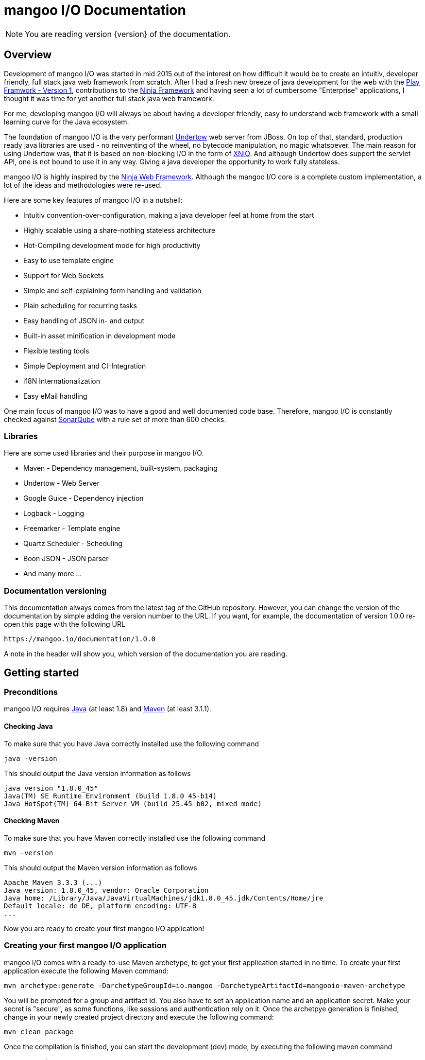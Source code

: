 mangoo I/O Documentation
========================

[NOTE]
You are reading version {version} of the documentation.

== Overview

Development of mangoo I/O was started in mid 2015 out of the interest on
how difficult it would be to create an intuitiv, developer friendly,
full stack java web framework from scratch. After I had a fresh new breeze of
java development for the web with the https://www.playframework.com[Play
Framwork - Version 1], contributions to the
http://www.ninjaframework.org[Ninja Framework] and having seen a lot of
cumbersome "Enterprise" applications, I thought it was time for yet
another full stack java web framework.

For me, developing mangoo I/O will always be about having a developer friendly,
easy to understand web framework with a small learning curve for the Java ecosystem.

The foundation of mangoo I/O is the very performant
http://undertow.io[Undertow] web server from JBoss. On top of that,
standard, production ready java libraries are used - no reinventing of the
wheel, no bytecode manipulation, no magic whatsoever. The main reason for using Undertow was, that
it is based on non-blocking I/O in the form of
http://xnio.jboss.org[XNIO]. And although Undertow does support the
servlet API, one is not bound to use it in any way. Giving a java developer
the opportunity to work fully stateless.

mangoo I/O is highly inspired by the http://www.ninjaframework.org[Ninja
Web Framework]. Although the mangoo I/O core is a complete custom
implementation, a lot of the ideas and methodologies were re-used.

Here are some key features of mangoo I/O in a nutshell:

* Intuitiv convention-over-configuration, making a java developer feel
at home from the start
* Highly scalable using a share-nothing stateless architecture
* Hot-Compiling development mode for high productivity
* Easy to use template engine
* Support for Web Sockets
* Simple and self-explaining form handling and validation
* Plain scheduling for recurring tasks
* Easy handling of JSON in- and output
* Built-in asset minification in development mode
* Flexible testing tools
* Simple Deployment and CI-Integration
* i18N Internationalization
* Easy eMail handling

One main focus of mangoo I/O was to have a good and well documented code
base. Therefore, mangoo I/O is constantly checked against
http://www.sonarqube.org[SonarQube] with a rule set of more than 600
checks.

=== Libraries

Here are some used libraries and their purpose in mangoo I/O.

* Maven - Dependency management, built-system, packaging
* Undertow - Web Server
* Google Guice - Dependency injection
* Logback - Logging
* Freemarker - Template engine
* Quartz Scheduler - Scheduling
* Boon JSON - JSON parser
* And many more ...

=== Documentation versioning

This documentation always comes from the latest tag of the GitHub
repository. However, you can change the version of the documentation by
simple adding the version number to the URL. If you want, for example, the documentation of version
1.0.0 re-open this page with the following URL

-------------------------------------
https://mangoo.io/documentation/1.0.0
-------------------------------------

A note in the header will show you, which version of the
documentation you are reading.

== Getting started

=== Preconditions

mangoo I/O requires
http://www.oracle.com/technetwork/java/javase/downloads/index.html[Java]
(at least 1.8) and https://maven.apache.org[Maven] (at least 3.1.1).

==== Checking Java

To make sure that you have Java correctly installed use the following
command

[source,bash]
---------------------------------------------------------------
java -version
---------------------------------------------------------------

This should output the Java version information as follows

[source,bash]
---------------------------------------------------------------
java version "1.8.0_45"
Java(TM) SE Runtime Environment (build 1.8.0_45-b14)
Java HotSpot(TM) 64-Bit Server VM (build 25.45-b02, mixed mode)
---------------------------------------------------------------

==== Checking Maven

To make sure that you have Maven correctly installed use the following
command

[source,bash]
------------
mvn -version
------------

This should output the Maven version information as follows

[source,bash]
------------------------------------------------------------------------------
Apache Maven 3.3.3 (...)
Java version: 1.8.0_45, vendor: Oracle Corporation
Java home: /Library/Java/JavaVirtualMachines/jdk1.8.0_45.jdk/Contents/Home/jre
Default locale: de_DE, platform encoding: UTF-8
...
------------------------------------------------------------------------------

Now you are ready to create your first mangoo I/O application!

=== Creating your first mangoo I/O application

mangoo I/O comes with a ready-to-use Maven archetype, to get your first
application started in no time. To create your first application execute
the following Maven command:

------------------------------------------------------------------------------------------------------
mvn archetype:generate -DarchetypeGroupId=io.mangoo -DarchetypeArtifactId=mangooio-maven-archetype
------------------------------------------------------------------------------------------------------

You will be prompted for a group and artifact id. You also have to set an application name and an application secret.
Make your secret is "secure", as some functions, like sessions and authentication rely on it.
Once the archetpye generation is finished, change in your newly
created project directory and execute the following command:

[source,bash]
-----------------
mvn clean package
-----------------

Once the compilation is finished, you can start the development (dev) mode, by executing the following maven
command

[source,bash]
----------------
mvn mangooio:run
----------------

Once Maven has downloaded all required dependencies you should see the
mangoo I/O logo showing you that your new application has started
successfully in dev mode.

[source,bash]
---------------------------------------------------------------------------------------------------------
                                                ___     __  ___
 _ __ ___    __ _  _ __    __ _   ___    ___   |_ _|   / / / _ \
| '_ ` _ \  / _` || '_ \  / _` | / _ \  / _ \   | |   / / | | | |
| | | | | || (_| || | | || (_| || (_) || (_) |  | |  / /  | |_| |
|_| |_| |_| \__,_||_| |_| \__, | \___/  \___/  |___|/_/    \___/
                          |___/
https://mangoo.io | @mangoo_io | 1.0.0

mangoo I/O application started @127.0.0.1:8080 in 442 ms in dev mode. Enjoy.
---------------------------------------------------------------------------------------------------------

[NOTE]
Whenever you see the mangoo I/O logo your application has started successfully.

Now open your default web browser an say hello to your first mangoo I/O
application by opening the following URL

---------------------
http://localhost:8080
---------------------

[IMPORTANT]
.Using hot-compiling in dev mode
====
When in dev mode mangoo I/O supports hot-compiling. This means, that when you change a source file in your IDE
of choice the changes are available more or less instantly (in most cases in less than a second).
As mangoo I/O relies on Java 8, it is important that the files are compiled with the correct flags specific to Java 8.
To be more precise, mangoo I/O relies on the parameter flag that enables easy lookup of method parameters.

If you are using *Eclipse*, please make sure that you have checked the following option: +
Settings -> Compiler -> Check "Store information about method parameter (usable via reflection)"

If you are using *IntelliJ*, please make sure that you have checked the following option: +
Settings -> Java Compiler -> Add additional line parameters: -> "-parameters" (without the qoutes)

If you don't do this, mangoo I/O will pass request parameters at all when in dev mode.

This is only required in dev mode, as compilation in all other modes is done via Maven
and the correct flags are set via the compiler plugin.
====

=== Basic structure of a mangoo I/O application

If you have created a new mangoo I/O application via the maven archetype,
this is the basic structure of a the application

------------------------------------------------------------------------------------------------------
.
├── pom.xml
└── src
    └── main
        ├── java
        │   ├── conf
        │   │   ├── Lifecycle.java
        │   │   ├── Module.java
        │   │   └── Routes.java
        │   └── controllers
        │       └── ApplicationController.java
        └── resources
            ├── application.yaml
            ├── files
            ├── logback.prod.xml
            ├── logback.xml
            ├── templates
            │   ├── ApplicationController
            │   │   └── index.ftl
            │   └── layout.ftl
            └── translations
                ├── messages.properties
                ├── messages_de.properties
                └── messages_en.properties

------------------------------------------------------------------------------------------------------

mangoo I/O comes with the following convetion-over-configuration:

By convention the application must have a package src/main/java/conf with the
following classes

--------------
Lifecycle.java
Module.java
Routes.java
--------------

The Lifecycle class is used for hooking into the application startup process.
The Module class is used for your custom Google Guice bindings and the Routes
class contains you mapped request to controllers and methods, assets, etc.

The application must have a package src/main/resources with the
following files and folders

----------------
/files
/templates
/translations
application.yaml
logback.xml
----------------

The /files folder contains all static files (e.g. robots.txt or JS/CSS
assets) - see link:#16-serving-assets[16. Serving assets] for more
information on serving static files and assets. The /templates folder contains all templates
of your application. By convention the /templates folder has a
layout.ftl file which contains the basic layout of your application.
Each controller class must have a (case-sensitive) corresponding
sub-folder inside the /templates folder, where the method name of each
controller must equal the template name, ending with a .ftl suffix. If you
are not rendering any template from your controller (if you are e.g. just sending JSON),
than this is of course optional.

The /translations folder contains all translation files of your
application. Each file starts with "messages", followed by a "_"  and the language
and a .properties suffix. Even if you have no translations on your
application, by convention there has to be at least a
messages.properties file in your /translations folder.

It is recommended to have the controllers in a controller package, but not required
as the mapping is done in the Routes class and mangoo I/O doesn't require this.

If you don't not provide a logback.xml file, the logback
will fallback to a default configuration provided with the logback package.

== Configuration

mangoo I/O relies on one configuration file for your hole application.
The application.yaml file is located in the src/main/resources folder,
along with all other files, that are not java classes. You can add and
customize settings, simply by adding an appropriate value in the
application.yaml, for example

[source,yaml]
------------------------
application:
      name   : myValue
------------------------

The application.yaml uses https://de.wikipedia.org/wiki/YAML[YAML] for setting
the configuration values.

There is a number of default properties which configure a mangoo I/O
application. See link:#c-configuration-options[C. Configuration options]
for all configuration options and there default values.

Config values are accessed with a dot-notation in mangoo I/O. If you have
a config value like

[source,yaml]
------------------------
application:
      minify:
           js    : true
           css   : true
------------------------

this would be accessible by the following keys

------------------------
application.minify.js
application.minify.css
------------------------

=== Modes

By convention, mangoo I/O offers three configuration modes: **dev**,
*test* and **prod**. The dev mode is automatically activated, when you
start your mangoo application for development with Maven for local development

[source,bash]
----------------
mvn mangooio:run
----------------

The test mode is automatically activated when executing unit test and using the
mangoo I/O test utilities. The prod mode is activated by default when no
other mode is given. You can overwrite this programatically, by setting a system property

[source,java]
----------------------------------------------
System.setProperty("application.mode", "dev");
----------------------------------------------

or by passing a system property to the executable JAR

[source,bash]
--------------------------
... -Dapplication.mode=dev
--------------------------

=== Mode configuration

You can create mode specific configuration by prefxing a configuration
value.

[source,yaml]
---------------------------------
default:
    application:
        host       : localhost
        port       : 8080

test:
    application:
        port       : 10808

dev:
    application:
        port       : 2342

---------------------------------

If no mode specific configuration is available, mangoo I/O will look up
the ndefault value. If mangoo I/O can find a non-prefixed value it
will set the default value.

By convention all default values are for the prod mode and will be overwritten, whe
a mode specific value is found. This keeps the configuration values to a minimum.

== Logging

mangoo I/O uses http://logback.qos.ch[Logback] for logging, enabling you
a variate of loggers to append to. If you are familiar with Log4j,
creating a new logger instance is trivial.

[source,java]
-------------------------------------------------------------------------
private static final Logger LOG = LoggerFactory.getLogger(MyClass.class);
-------------------------------------------------------------------------

You can configure your appenders in the logback.xml file located in
src/main/resources. By convention, there is also a special logback
configuration file for the prod mode. This file is called
logback.prod.xml and automatically used, when you are in prod mode. This file is
optional and if this file is not present, mangoo I/O will fallback to logback.xml.

== Routing

One of the main pieces of a mangoo I/O application is the mapping of
requests to controllers classes and their methods. Whether if you are rendering a
template, sending JSON or just sending a HTTP OK, every request has to
be mapped. This mapping is done in the Routes.java class, which you'll
find in the /conf package of your application. Request mappings can be done
in a fluent way by using the static Router class.

[source,java]
-------------------------------------------------------------------------------------------------
Router.mapRequest(Methods.GET).toUrl("/").onClassAndMethod(ApplicationController.class, "index");
-------------------------------------------------------------------------------------------------

This example maps a GET request to "/" to the index
method in the ApplicationController class. Thus, when you open your
browser and open the "/" URL the index method in the
ApplicationController class will be called.

[NOTE]
The Routes class has to implement the MangooRoutes interface to work properly.

=== Controller methods

Every controller method, whether it renders a template, sends JSON or
just returns a HTTP Status, must return a Response object. This is handled by
using the Response class of mangoo I/O. Here is an example of how a
controller method may look like.

[source,java]
-----------------------------
public Response index() {
    return Response.withOk();
}
-----------------------------

By convention mangoo I/O will lookup a template name index.ftl in the folder

-------------------------------------------------------
/src/main/resources/templates/CONTROLLER_NAME/index.ftl
-------------------------------------------------------

With the previously mapped request, a request to "/" will render the
index.ftl template and send the template along with a HTTP Status OK to
the client.

=== Request and query parameter

mangoo I/O makes it very easy to handle request or query parameter. Lets
imagine you have the following mapping in your Routes class.

[source,java]
----------------------------------------------------------------------------------------------------------
Router.mapRequest(Methods.GET).toUrl("/user/{id}").onClassAndMethod(ApplicationController.class, "index");
----------------------------------------------------------------------------------------------------------

Note the {id} in the URL, that defines that this part of the URL is a
request parameter.

Now lets imagine you execute the following request

---------------
/user/1?foo=bar
---------------

For this example we are also adding a query parameter.

To access both the request parameter and the query parameter, you can
simply add the names of the parameters along with the data type to your
controller method

[source,java]
-------------------------------------------
public Response index(int id, String foo) {
    //Do somethin useful with id and foo
    return Response.withOk();
}
-------------------------------------------

The following method parameters are available in mangoo I/O controller methods by default and can
be used as a request-parameter.

-------------------------------------------
String
Integer/int
Float/float
Double/double
Long/long
LocalDate
LocalDateTime
-------------------------------------------

[NOTE]
Double and Float values are always passed with "." separation, either if you pass the query or request parameter with "," separation.

All parameters are parsed case-sensitive, which means, that if you have a method parameter "localDateTime" you have to map the
request-parameter accordingly, e.g. /foo/{localDateTime}.

[NOTE]
LocalDate is parsed as ISO_LOCAL_DATE "yyyy-MM-dd", and LocalDateTime is parsed as ISO_LOCAL_DATE_TIME "yyyy-MM-ddThh:mm:ss".

The following classes can also be used directly in controller methods, but can not be used as a request parameter

-------------------------------------------
Form
Authentication
Session
Flash
Body
-------------------------------------------

=== Administrative URLs

mangoo I/O offers administrative URLs, which enables you to check certain application information via a web interface. The
following administrative URLs are available

-------------------------------------------
/@routes
/@config
/@cache
/@health
-------------------------------------------

==== /@routes

Displays a list of all configured routes and their corresponding controllers and methods.

==== /@config

Displays a list of all configured properties and their corresponding values.

[WARNING]
For security reasons the properties "application.secret", "smtp.username" and "smtp.password" is not available via the @config route.

==== /@cache

Displays a list of cache statistics inclue cache hits, cache misses, etc.

==== /@health

Displays a simple health check by returning "alive".

[NOTE]
By default, the administrative URLs are enabled in dev mode and disabled in test and prod mode.


== Lifecycle

In some cases it is useful to hook into the startup process of a mangoo
I/O application (e.g. for starting a database connector). For this cases
mangoo I/O offers the Lifecycle class, which can be found in the /conf
package of your application. Here is an example of how the Lifecycle
class may look like.

[source,java]
---------------------------------------------------
package conf;

import com.google.inject.Singleton;

import io.mangoo.interfaces.MangooLifecycle;

@Singleton
public class Lifecycle implements MangooLifecycle {

    @Override
    public void applicationInitialized() {
        // Do nothing for now
    }

    @Override
    public void applicationStarted() {
        // Do nothing for now
    }
}
---------------------------------------------------

[NOTE]
The Lifecycle class doesn't have to be named
"Lifecycle", but the class must implement the MangooLifecycle interface and that
you have to bind the implementation using Google Guice in your Module
class. The module class is also located in the /conf package in your
application. This class can also hold other custom Google Guice bindings.

[source,java]
--------------------------------------------------------
package conf;

import io.mangoo.interfaces.MangooAuthenticator;
import io.mangoo.interfaces.MangooRequestFilter;
import io.mangoo.interfaces.MangooLifecycle;

import com.google.inject.AbstractModule;
import com.google.inject.Singleton;

import filters.MyGlobalFilter;

@Singleton
public class Module extends AbstractModule {
    @Override
    protected void configure() {
        bind(MangooLifecycle.class).to(Lifecycle.class);
    }
}
--------------------------------------------------------

== Form handling

To access a form submitted to a controller class, you can simply pass
the mangoo I/O Form class. Here is an example of how this might look
like

[source,java]
----------------------------------
public Response index(Form form) {
    ...
}

----------------------------------

The Form class offers you convenient methods for accessing form values from you template.

[source,java]
----------------------------------
public Response index(Form form) {
    File file = form.getFile();
    List<File> = form.getFiles();
    String firstname = form.get("firstname");
    ...
}

----------------------------------

[NOTE]
The Form class is only available if the request is mapped as a POST or PUT method.

The Form class is automatically available in the template so you don't
have to pass the class to the template.

=== Form validation

Lets image you have the following form in a template

[source,html]
------------------------------------------
<form method="/save" method="post">
    <input type="text" name="firstname" />
    <input type="text" name="lastname" />
    <input type="text" name="email" />
</form>
------------------------------------------

No lets imagine that you want to validate, that the firstname and
lastname from the request is not empty. mangoo I/O offers some convenient
functions to validate the submitted form values.

[source,java]
---------------------------------
public Response form(Form form) {
    form.validation().email("email");
    form.validation().required("firstname");
    form.validation().required("lastname");

    if (!form.validation().hasErrors()) {
        //Handle form
    } else {
        //Do nothing
    }

    ...
}
---------------------------------

With the form class you can check if a field exists, check an email
address, etc. The hasErrors() method shows you if the form is valid and
can be handled or not.

mangoo I/O supports the following validations out of the box

* Required
* Minimum
* Maximum
* Match (case-insensitive)
* Exact match (case-sensitive)
* E-Mail
* IPv4
* IPv6
* Range
* Regular expression

=== Showing error messages in a template

To show an error in a template, simply check for an error on a spcific field

[source,html]
-----------------------------------------
<#if form.hasError("myField")> ... </#if>
-----------------------------------------

This is useful if you want to change the CSS style or display an error
message when the submitted form is invalid.

To display a form specific message you can use the error method on a form field

[source,html]
-----------------------
${form.error("myField)}
-----------------------

This will display e.g.

--------------------------
Firstname can not be blank
--------------------------

The error messages are defined in your messages.properties file (or for
each language). There are some default error messages, but they can be
overwritten with custom error messages. If you overwrite a form
validation message you have to use the form prefix

--------------------------------------------------------
validation.required={0} is required
validation.min={0} must be at least {1} characters
validation.max={0} can be max {1} characters
validation.exactMatch={0} must exactly match {1}
validation.match={0} must match {1}
validation.email={0} must be a valid eMail address
validation.ipv4={0} must be a valid IPv4 address
validation.ipv6={0} must be a valid IPv6 address
validation.range={0} must be between {1} and {2} characters
validation.url={0} must be a valid URL
validation.regex={0} is invalid
--------------------------------------------------------

The prefix follows the field type (email, required, match, etc.) for the
message.

=== CSRF Protection

mangoo I/O allows you to retrieve an authenticity token for protection
against https://de.wikipedia.org/wiki/Cross-Site-Request-Forgery[CSRF].
You can either obtain a prefilled hidden input field or the token itself.

To get the prefilled hidden input field, use the following tag in your
template

[source,html]
--------------------
<@authenticityForm/>
--------------------

To get the token, use the following tag in your template

[source,html]
---------------------
<@authenticityToken/>
---------------------

If you use either the form or the token you might want to check the
token in your controller. mangoo I/O offers a filter for checking the
correctness of the token. Just add the following filter to your
controller class or method.

[source,java]
------------------------------------
FilterWith(AuthenticityFilter.class)
------------------------------------

If the token is invalid the request will be redirected to the default
403 Forbidden page.

== Caching

mangoo I/O uses https://github.com/google/guava/wiki/CachesExplained[Guava Cache] for storing and accessing values
in-memory. To use the cache in your application, simply inject the cache class.

[source,java]
--------------------
@Inject
private Cache cache;
--------------------

The cache offers some convenient functions for adding and removing values
from the cache.

You can configure your cache settings, by editing the ehcache.xml file
located in src/main/resources in your mangoo I/O application. Check out
the https://github.com/google/guava/wiki[Guava
documentation] on how to customize your cache.

== Scheduling

mangoo I/O uses the http://quartz-scheduler.org[Quartz Scheduler
Framework] for creating and executing periodic tasks. To create a new
task, create a simple Pojo that implements the Job interface from
Quartz.

[source,java]
-----------------------------------------------------------------------------------------------------
package jobs;

import org.quartz.Job;
import org.quartz.JobExecutionContext;
import org.quartz.JobExecutionException;

import com.google.inject.Singleton;

@Singleton
public class MyJob implements Job {

    @Override
    public void execute(final JobExecutionContext jobExecutionContext) throws JobExecutionException {
        //Do nothing for now
    }
}
-----------------------------------------------------------------------------------------------------

As this job is not scheduled or executed at all right now, you have to
tell the scheduler when to execute the task and to start the scheduler
itself. It is recommended to use the Lifecycle for scheduling tasks and
starting the scheduler.

[source,java]
----------------------------------------------------------------------------------------------------------------------------------
package conf;

import org.quartz.JobDetail;
import org.quartz.Trigger;

import jobs.InfoJob;
import io.mangoo.interfaces.MangooLifecycle;
import io.mangoo.scheduler.MangooScheduler;

import com.google.inject.Inject;
import com.google.inject.Singleton;

@Singleton
public class Lifecycle implements MangooLifecycle {

    @Inject
    private MangooScheduler mangooScheduler;

    @Override
    public void applicationStarted() {
        JobDetail jobDetail = mangooScheduler.getJobDetail(MyJob.class, "MyJobDetail", "MyJobGroup");
        Trigger trigger = mangooScheduler.getTrigger("MyJobTrigger", "15 15 15 15 * ?", "MyTriggerGroup", "MyTriggerDescription");

        mangooScheduler.schedule(jobDetail, trigger);
        mangooScheduler.start();
    }
}
----------------------------------------------------------------------------------------------------------------------------------

To schedule the previously defined class, you have to create a JobDetail
and a Trigger which you pass to the scheduler. Once that is done, you
can start the scheduler by simply calling the start method.

=== Custom Quartz Scheduler configuration

If you require a custom configuration for quartz inside mangoo I/O you
can use the application.yaml to pass any option to quartz. Simply add the configuration option with the appropriate
prefix org.quartz.

[source,yaml]
-------------------------------------
org:
  quartz:
    scheduler.instanceName=Foo
    scheduler.instanceId=Bar
-------------------------------------

Check out the
http://quartz-scheduler.org/generated/2.2.1/html/qs-all/#page/Quartz_Scheduler_Documentation_Set%2F_qs_all.1.041.html%23[Quartz
Scheudler configuration documentation] for more information.

== Working with JSON

mangoo I/O uses https://github.com/boonproject/boon[boon] for rendering
and parsing JSON. boon is a
http://rick-hightower.blogspot.de/2014/01/boon-json-in-five-minutes-faster-json.htm[very
fast] JSON handler with its main focus on serializing and deserializing of objects.

=== JSON output

Consider for example the following pojo.

[source,java]
---------------------------------------------------------------
package models;

public class Person {
    private String firstname;
    private String lastname;
    private int age;

    public Person(String firstname, String lastname, int age) {
        this.firstname = firstname;
        this.lastname = lastname;
        this.age = age;
    }

    public String getFirstname() {
        return firstname;
    }

   public String getLastname() {
       return lastname;
    }

    public int getAge() {
        return age;
    }
}
---------------------------------------------------------------

To create a new person object and send it as a response you can simply can do this in
a controller

[source,java]
----------------------------------------------------------
package controllers;

import io.mangoo.routing.Response;
import models.Person;

public class JsonController {
    public Response render() {
        Person person = new Person("Peter", "Parker", 24);
        return Response.withOk().andJsonBody(person);
    }
}
----------------------------------------------------------

The output of the response will look as follows

[source,json]
--------------------------
{
    "firstname" : "Peter",
    "lastname" : "Parker",
    "age" : 24
}
--------------------------

=== JSON input

To retrieve JSON which is send to your mangoo I/O you have three options:
automatic object serialization, generic object convert or working with the raw JSON
string.

==== Automatic object convertion

Consider the person class from 10.1. and the following JSON send to
mangoo I/O

[source,json]
---------------------------
{
    "firstname" : "Petyr",
    "lastname" : "Baelish",
    "age" : 42
}
---------------------------

To handle this JSON with automatic object convertion you can simply do this
in a controller.

[source,java]
-----------------------------------------------
package controllers;

import io.mangoo.routing.Response;
import models.Person;

public class JsonController {
    public Response parse(Person person) {
        // TODO Do something with person object
        ...
    }
}
-----------------------------------------------

You just pass the object you want to convert from the JSON request and
mangoo I/O automatically makes the serialization to your pojo.

==== Generic object convertion

If you don't have a pojo you want to map the request JSON content,
mangoo I/O offers you a generic way of retrieving the content through
the object body of a request to a Map<String, Object>.

[source,java]
--------------------------------------------
package controllers;

import io.mangoo.routing.Response;

public class MyController {
    public Response parse(Body body) {
        Map<String, Object> = body.asJSON();
        ...
    }
}
--------------------------------------------

==== Handle raw JSON string

If you don't want mangoo I/O to automatically convert a JSON input you
can also work with the raw JSON string. The body object contains the raw
values of a request. Here is an example

[source,java]
-----------------------------------------
package controllers;

import io.mangoo.routing.Response;

public class MyController {
    public Response parse(Body body) {
        String content = body.asString();
        ...
    }
}
-----------------------------------------

== Sending eMails

mangoo I/O uses the mature and well documentated
https://commons.apache.org/proper/commons-email/[Apache Commons Email].
to make sending eMails as easy as possible. If you want to send an eMail via mangoo I/O you need
the Mailer object. This can be easily injected in your controller.

[source,java]
----------------------
@Inject
private Mailer mailer;
----------------------

The Mailer object offers three functions for sending emails: sending a
plain text eMail, sending a html eMail and sending a multipart eMail.
Just create an eMail object you want to send and pass it to the appropiate mailer
function. You can check the
https://commons.apache.org/proper/commons-email/userguide.html[Apache
Commons Email documentation] on how to create the eMail objects you require.

[NOTE]
You don't have to create any SMTP configuration programmatically as shown in the
Commons Email documentation. This is all done via the application.yaml and passed to the Mailer class of your mangoo
I/O application. So you can set your host, port, username, password and ssl usage only once.

Here is an example of how to send a plain text message.

[source,java]
----------------------------------------------------
package mangoo.controllers;

import io.mangoo.mail.Mailer;
import org.apache.commons.mail.Email;
import org.apache.commons.mail.SimpleEmail;
import com.google.inject.Inject;

public class MailController {

    @Inject
    private Mailer mailer;

    public void mail() {
        Email email = new SimpleEmail();
        email.setFrom("user@gmail.com");
        email.setSubject("TestMail");
        email.setMsg("This is a test mail ... :-)");
        email.addTo("foo@bar.com");

        mailer.send(email);
    }
}
----------------------------------------------------

If you want to an eMail with a message body that is rendered from a
template you can use the mangoo I/O TemplateEngine.

[source,java]
------------------------------------------------------------------------------------------------------------------
package mangoo.controllers;

import java.util.HashMap;
import java.util.Map;

import io.mangoo.i18n.Messages;
import io.mangoo.mail.Mailer;
import io.mangoo.routing.bindings.Flash;
import io.mangoo.routing.bindings.Session;
import io.mangoo.templating.TemplateEngine;

import org.apache.commons.mail.Email;
import org.apache.commons.mail.SimpleEmail;

import com.google.inject.Inject;

public class MailController {

    @Inject
    private Mailer mailer;

    @Inject
    private TemplateEngine templateEngine;

    @Inject
    private Messages messages;

    public void mail(Flash flash, Session session) {
        Map<String, Object> content = new HashMap<String, Object>();
        content.put("foo", "bar");

        String message = templateEngine.render(flash, session, messages, "/myPackage", "myMailTemplate", content);

        Email email = new SimpleEmail();
        email.setFrom("user@gmail.com");
        email.setSubject("TestMail");
        email.setMsg(message);
        email.addTo("foo@bar.com");

        mailer.send(email);
    }
}
------------------------------------------------------------------------------------------------------------------

== Using WebSockets

Genereal information on using WebScokets can be found
http://en.wikipedia.org/wiki/WebSocket[here]. To use WebSockets in
mangoo I/O you have to extend the MangooWebSocket class in your WebSocket controller. Extending this
class offers you the entry points for using WebSockets methods.

[source,java]
-------------------------------------------------------------------------------------------------
package controllers;

import io.undertow.websockets.core.BufferedBinaryMessage;
import io.undertow.websockets.core.BufferedTextMessage;
import io.undertow.websockets.core.CloseMessage;
import io.undertow.websockets.core.WebSocketChannel;
import io.mangoo.interfaces.MangooWebSocket;

public class WebSocketController extends MangooWebSocket {
    @Override
    protected void onFullTextMessage(WebSocketChannel channel, BufferedTextMessage message) {
        //Do nothing for now
    }

    @Override
    protected void onFullBinaryMessage(WebSocketChannel channel, BufferedBinaryMessage message) {
        //Do nothing for now
    }

    @Override
    protected void onFullPongMessage(WebSocketChannel channel, BufferedBinaryMessage message) {
        //Do nothing for now
    }

    @Override
    protected void onCloseMessage(CloseMessage closeMessage,  WebSocketChannel channel) {
        //Do nothing for now
    }
}
-------------------------------------------------------------------------------------------------

To use WebSockets on a specific request you have to map your WebSocket
Controller in the Routes class with an appropriate method.

[source,java]
-----------------------------------------------------------------------------
Router.mapWebSocket().toUrl("/websocket").onClass(WebSocketController.class);
-----------------------------------------------------------------------------

Now you can start creating an application to access your
WebScoketController at the URL "/websocket".

== i18n Internationalization

Translations in mangoo I/O are based on the standard Locale of java. The
Locale is determind from each request from the Accept-Language header of
the client browser. If the locale can not be determend from the request
the default language of the application from application.yaml will be
used. If this configuration is not set, mangoo I/O will default to "en".

If you want to force the language you, simply set the locale in a filter
- see link:14.%20Filters[14. Filters] for more information on filters.

[source,java]
----------------------------------
Locale.setDefault(Locale.ENGLISH);
----------------------------------

mangoo I/O offers you a convenient way of accessing translations. To get
hold of the translations simply inject the Messages class.

[source,java]
---------------------------------------------------
package controllers;

import com.google.inject.Inject;

import io.mangoo.i18n.Messages;
import io.mangoo.routing.Response;

public class I18nController {

    @Inject
    private Messages messages;

    public Response translation() {
        messages.get("my.translation");
        messages.get("my.othertranslation", "foo");

         ...
    }
}
---------------------------------------------------

The messages class offers you two methods of retrieving translations
from the resources bundles. In this example a translation is called with
and without passing parameters. The corresponding translation
entries in the resource bundle would look like this

-----------------------------------------------------------------
my.translation=This is a translation
my.othertranslation=This is a translation with the paramater: {0}
-----------------------------------------------------------------

Note the {0} which will be replaced by the passed paramter "foo".

=== Translation in templates

To access translation in a template, you can us a special tag a long with the key
for your translation.

[source,html]
-------------------------
${i18n("my.translation")}
-------------------------

To pass a parameter to the translation simply append the parameter

[source,html]
-------------------------------------
${i18n("my.othertranslation", "foo")}
-------------------------------------

If no key is found in the resource bundle the template will output an
empty value.

== Filters

Filters are a way of executing code before each controller or each
method is executed. To execute a filter before a controller or method,
you can use the @FilterWith annotation. In fact, this is the only annotation
that comes from the mangoo I/O framework directly.

[source,java]
---------------------------
@FilterWith(MyFilter.class)
---------------------------

There are two types of filters in mangoo I/O: Controller/Method filters
and a global filter.

=== Controller or method filter

As mentioned, a filter can be added to a controller class or method. If
added to a controller class the filter will be exectued on every method
in the class. if added to a method, the filter will only be executed on
that method.

[source,java]
----------------------------------------------------------
package controllers;

import io.mangoo.annotations.FilterWith;
import io.mangoo.filters.AuthenticityFilter;
import io.mangoo.routing.Response;

@FilterWith(MyFilter.class)
public class MyController {

    public Response token() {
        return Response.withOk().andContent("foo", "bar");
    }

    @FilterWith(AuthenticityFilter.class)
    public Response valid() {
        return Response.withOk().andContent("foo", "bar");
    }
}
----------------------------------------------------------

On the above example, the Filter MyFilter will be executed when the
token() and the valid() method is called. The Filter AuthenticityFilter will
also be called, when the valid() method is called.

You can assign multiple filters to a controller or a method.

[source,java]
----------------------------------------------------------
@FilterWith({"MyFirstFilter.class, MySecondFilter.class"})
----------------------------------------------------------

They are executed in order.

==== Creating a filter

A controller or method filter must implement the MangooControllerFilter
interface.

[source,java]
---------------------------------------------------------
package mangoo.io.filters;

import io.mangoo.interfaces.MangooControllerFilter;
import io.mangoo.routing.bindings.Exchange;

public class MyFilter implements MangooControllerFilter {

    @Override
    public boolean filter(Exchange exchange) {
        //Do nothing for now
        return true;
    }
}
---------------------------------------------------------

The main method of a filter is the filter method, which receives the
exchange class from mangoo I/O. This class gives you a handy way of manipulating
the request/response cycle. A long with other convenient methods, the
exchange class enables you access to the Unterdow HttpServerExchange
class.

Here is an example of the AuthenticityFilter which is used for the CSRF checks,
showing you how to interact with the Undertow request/response cycle.

[source,java]
-----------------------------------------------------------------------------------------------------
public class AuthenticityFilter implements MangooControllerFilter {

    @Override
    public boolean filter(Exchange exchange) {
        if (!exchange.authenticityMatches()) {
            exchange.getHttpServerExchange().setResponseCode(StatusCodes.FORBIDDEN);
            exchange.getHttpServerExchange().getResponseSender().send(Templates.DEFAULT.forbidden());

            return false;
        }

        return true;
    }
}
-----------------------------------------------------------------------------------------------------

As you can see in the example, you can change the status code, a long
with the content of the response inside a filter. The exchange.getHttpServerExchange()
offers even more method for customization.

See the http://undertow.io/undertow-docs/undertow-docs-1.2.0/index.html[Undertow documentation] for
more information on the HttpServerExchange.

One important part in a filter is the return value. If the filter method
returns true, it tells mangoo I/O to continue its executing and call
further filters. If the filter method
returns false mangoo I/O stops the execution of further filters
and controller method. One can say, that the request ends with the filter.

=== Global filter

Besides the controller class or method filter, there is a special filter
which can be executed globally. This means, that this filter is called on
every mapped request in the Routes class. This is useful if, for example, you have to
force the language for your application or if you have an application
that does not have any public content and requires authentication for
every request.

A global filter works similar to a controller or method filter, but the
filter has to implement the MangooRequestFilter interface instead.

[source,java]
------------------------------------------------------------
package filters;

import io.mangoo.interfaces.MangooRequestFilter;
import io.mangoo.routing.bindings.Exchange;

public class MyGlobalFilter implements MangooRequestFilter {

    @Override
    public boolean filter(Exchange exchange) {
        //Do nothing for now
        return true;
    }
}
------------------------------------------------------------

[NOTE]
There can only be one global filter in your mangoo I/O application.

== Sessions

With a http://en.wikipedia.org/wiki/Shared_nothing_architecture[Shared
nothing architecture] in mind mangoo I/O uses a so called client-side
session. This means, that all information for a specific user is stored
on the client-side inside a cookie. The big advantage of this concept
is, that you can scale your application very easy, because nothing
connects a specific user to a specific mangoo I/O instance. The
downside of this architecture is, that you can only stored limited data
in the cookie (around 4k of data).

To make use of the mangoo I/O session, you can just pass the Session
class into your controller method.

[source,java]
------------------------------------------------------
package controllers;

import io.mangoo.routing.Response;
import io.mangoo.routing.bindings.Session;

public class SessionController {
    public Response session(Session session) {
        session.add("foo", "this is a session value");
        return Response.withOk().andEmptyBody();
    }
}
------------------------------------------------------

The Session class offers you some convenient methods for adding, deleting
or completly erasing session data.

By default the session cookie has a lifespan of one day. This, a long
with the name of the cookie, can be configure using the following
properties in the application.yaml

[source,yaml]
---------------------------------------
cookie:
  expires  : 86400
---------------------------------------

=== Session data in templates

To access the set Session values, simply call the appropriate key in the
template.

[source,html]
--------------
${session.foo}
--------------

The Session class is automatically available in the template so you
don't have to pass the class to the template.

=== Session encryption

By default the values in the client-side cookie are signed with the
application secret using SHA2(SHA-512), making manipulation of the
values very difficult. The security of the client-side cookie can be further
increased by using AES encryption. To activate cookie encryption of the
session cookie, set the following property in your application.yaml

[source,yaml]
----------------------
cookie:
  encryption  : true
----------------------

The encryption strength is based on the length of your
application.secret configured in your application.yaml. If your
application.secret is more or equal than 32 characters, AES-256 will be
used. If you secret is more or equal than 24 characters, AES-192 will be
used. If your secret is more or equal than 16 characters AES-128 will
be used. The mangoo I/O framework will automatically determine and use
the strongest key possible.

== Flash

Specially when working with forms it is useful to pass certain
informations (e.g. error- or success messages) to the next request. To
do this in a stateless environment, mangoo I/O uses the Flash class. This
is basically the same mechanism as a session, but all informations
are stored in a special flash cookie which is disposed once the request is finished.

[source,java]
-------------------------------------------
package controllers;

import io.mangoo.routing.Response;
import io.mangoo.routing.bindings.Flash;

public class FlashController {
    public Response flash(Flash flash) {
        flash.success("this is a success");
        flash.warning("this is a warning");
        flash.error("this is an error");
        flash.add("foo", "bar");

       return Response.withRedirect("/");
    }
}
-------------------------------------------

The Flash class has three convenient methods for the commonly used
scenarios: success, warning and error. This methods will automatically
create a key "success", "warning" or "error" in the flash class. Besides
that, you can pass custom values to the flash class.

== Flash in templates

To access the set flash values, simply call the appropriate key in the
template.

[source,html]
----------------
${flash.success}
${flash.warning}
${flash.error}
${flash.foo}
----------------

The Flash class is automatically available in the template so you don't
have to pass the class to the template.

== Authentication

mangoo I/O comes with two authentication implementations out of the box: HTTP Basic
authentication and custom authentication where you have a custom login
and authentication process ready to use.

=== Basic authentication

The HTTP Basic authentication in mangoo I/O uses a predefined filter:
BasicAuthenticationFilter.class. So the first step to enable Basic
authentication would be to have a annotated controller or method.

[source,java]
-----------------------------------------------
package controllers;

import io.mangoo.annotations.FilterWith;
import io.mangoo.authentication.Authentication;
import io.mangoo.filters.AuthenticationFilter;
import io.mangoo.routing.Response;

public class AuthenticationController {

    @FilterWith(AuthenticationFilter.class)
    public Response secret() {
        return Response.withOk();
    }
}
-----------------------------------------------

To validate credentials passed from the client you need some place to do
this. Therefore you have to bind the authentication process via the Google
Guice configuration in your Module class.

[source,java]
--------------------------------------------------------------------------------------------
package conf;

import io.mangoo.interfaces.MangooAuthenticator;

import com.google.inject.AbstractModule;
import com.google.inject.Singleton;

@Singleton
public class Module extends AbstractModule {
    @Override
    protected void configure() {
        bind(MangooAuthenticator.class).toInstance(
                (username, password) -> ("foo").equals(username) && ("bar").equals(password)
        );
    }
}
--------------------------------------------------------------------------------------------

In this example a Java 8 lambda expression is used to validate the
passed credentials. Of coures, an instance of the MangooAuthenticator
can be passed in any other way. Just make sure you implement the
MangooAuthenticator interface and bind your implementation via the
Module class.

=== Custom authentication

mangoo I/O supports you when a custom registration with a custom login
process is required. Although mangoo I/O does not store any credentials
or user data for you, it gives you some handy functions to making
handling authentication as easy as possible.

mangoo I/O offers the Authentication class which can be simply injected
into a controller class.

[source,java]
--------------------------------------
@Inject
private Authentication authentication;
--------------------------------------

The authentication uses http://de.wikipedia.org/wiki/Bcrypt[BCrypt]
provided by http://www.mindrot.org/projects/jBCrypt[jBCrypt] for
password hashing. This means, that you don't have to store a salt along
with the user data. Just the hashed password. This also means, that you have
to hash the user password with the provided function in the authentication class
and store this hash value with your user data. This hashed value can be created with
the following method

[source,java]
----------------------------------
getHashedPassword(String password)
----------------------------------

After you create the hash of the cleartext password of your user, you
have to store it with your user data. mangoo I/O does not do that for you.

The Authentication class offers convenient functions to perform
authentication. The main methods are

[source,java]
------------------------------------------
getAuthenticatedUser()
authenticate(String password, String hash)
login(String username, boolean remember)
logout()
------------------------------------------

To perform a check, if a user is authenticated mangoo I/O offers a
predefined filter ready to use on controller classes or methods.

[source,java]
---------------------------------------
@FilterWith(AuthenticationFilter.class)
---------------------------------------

Check the JavaDoc of the Authentication class to get more information on
how the methods work. Also check the custom configuration options for
the Authentication class in link:#c-configuration-options[C.
Configuration options]. All options with the prefix "auth" configure
custom Authentication.

== Handling static files and assets

There is often a scenario where you have to serve static files or assets
to the client. Take the robots.txt or CSS and JS files for example.
mangoo I/O offers a convenient way of doing this. The src/main/resources
package must contain a folder called /files which is the entry point for
serving static files and assets. To serve a static file or asset you
first have to create a mapping in the Routes class. You have to decide
if you want to serve a static file (a so called ResourceFile) or a
complete folder with all its sub-files and sub-folders (a so called
ResourcePath)

[source,java]
----------------------------------------------
Router.mapResourceFile().toUrl("/robots.txt");
Router.mapResourcePath().toUrl("/assets/");
----------------------------------------------

The above example maps a resource file located in
src/main/resources/files/robots.txt to the request URI /robots.txt and a
resource path located in src/main/resources/files/assets/ to all
requests with the prefix /assets/ in the URI. For example

-------------------------------------
http://mydomain.com/robots.txt
http://mydomain.com/assets/mycss.css
-------------------------------------

=== On-the-fly asset minification

When in dev mode, mangoo I/O offers you the ability to minify CSS and JS
resources on-the-fly, giving a front-end developer the opportunity to
work in the raw CSS and JS files and have the minified version linked in
the default template of your application. Thus, there is no need for
extra minification or post processing before deployment to a production environment.

By default minification of CSS and JS resources is disabled and has to
be enable with the following options

[source,yaml]
----------------------
application:
    minify:
          js     : true
          css    : true
----------------------

By convention, if on-the-fly minification is activated mangoo I/O will check
for changes in all files ending with .css or .js that have no "min" in their
file name and are located in the following folder

--------------------------------
/src/main/resources/files/assets
--------------------------------

Once a file is changed, mangoo I/O will automatically minify the file.
Already minified files, for example jquery.min.js will not be minified
again. The on-the-fly minification will create a file with the same
name, ending with .min.css or .min.js.

Of course you can configure the folder for the css and js files in your
application. See link:#c-configuration-options[C. Configuration options] on more
information about this.

[NOTE]
There is also an option on automatically GZIP your Assets.

== Testing

mangoo I/O ships with convenient tools for testing your application.
Please note, that these utilities are not part of the core and come with
a custom module. This is mainly because you want to set the scope of
this module to "test" in your maven configuration.

[source,maven]
--------------------------------------------------------
<dependency>
    <groupId>io.mangoo</groupId>
    <artifactId>mangooio-test-utilities</artifactId>
    <version>1.0.0</version>
    <scope>test</scope>
</dependency>
--------------------------------------------------------

There are two ways of executing unit tests with mangoo I/O. Simple unit
tests which start the framework, execute the unit test and stop
framework again and a TestSuite which starts the framework once, executes all
tests and stops the framework after all tests are finished. Both ways
have there advantages and disadvantages. When using simple unit tests
the tests can be executed separately, a TestSuite will always run all
tests. When using a TestSuite however, the framework needs to be started
only once needing less time to execute all tests.

=== Simple unit testing

As mangoo I/O is a web framework, the main focus of testing an
application relies on testing requests and responses as well as frontend
testing. For request and response tests, mangoo I/O offers the
MangooRequest class with has a fluent API for executing HTTP requests.
Here is an example for a unit test.

[source,java]
----------------------------------------------------------------------------
package mangoo.controllers;

import static org.junit.Assert.assertEquals;
import static org.junit.Assert.assertNotNull;
import io.undertow.util.StatusCodes;
import io.mangoo.testing.MangooRequest;
import io.mangoo.testing.MangooResponse;

import org.junit.Test;

public class ApplicationControllerTest extends MangooUnit {

    @Test
    public void indexTest() {
        MangooResponse response = MangooRequest.get("/").execute();

        assertNotNull(response);
        assertEquals("text/html; charset=UTF-8", response.getContentType());
        assertEquals(StatusCodes.OK, response.getStatusCode());
    }
----------------------------------------------------------------------------

Please note, that you have to extend MangooUnit if you are not using the TestSuite.
Otherwise the framework will not start before each unit test and your tests will fail.

== Frontend testing

For frontend testing mangoo I/O uses
link:FluentLenium[https://github.com/FluentLenium/FluentLenium].
 Here is an example of how a FluentLenium test might look
like.

[source,java]
------------------------------------------------------------------
package mangoo.controllers;

import static org.junit.Assert.assertTrue;
import io.mangoo.testing.MangooUnit;

import org.junit.Test;

public class FluentTest extends MangooFluent {

    @Test
    public void title_of_bing_should_contain_search_query_name() {
        goTo("http://www.bing.com");
        fill("#sb_form_q").with("FluentLenium");
        submit("#sb_form_go");
        assertTrue(title().contains("FluentLenium"));
    }
}
------------------------------------------------------------------

=== Testing with a TestSuite

Using a TestSuite is mostly suitable for situation where you want to
startup for e.g. a database or other processes only once and execute
your tests on that instance. For using a TestSuite you need an
entry-point for the execution which extends the MangooRunner interface.

[source,java]
---------------------------------------------
package mangoo;

import io.mangoo.testing.MangooRunner;

public class TestSuite extends MangooRunner {
}
---------------------------------------------

This just needs to be an empty class for telling maven to use this Suite
when tests are executed. Additionally Add the following plugin to your pom.xml to
make Maven aware of your TestSuite class.

[source,maven]
--------------------------------------------------
<plugin>
    <groupId>org.apache.maven.plugins</groupId>
    <artifactId>maven-surefire-plugin</artifactId>
    <version>2.18.1</version>
    <configuration>
        <includes>
            <include>**/*TestSuite.java</include>
        </includes>
    </configuration>
</plugin>
--------------------------------------------------

By convention the TestSuite will execute all tests that ends with
"*Test" in their class name. As for the unit tests you don't have to
extend or implement anything additional. If you want to execute
FluentLenium tests you have to use the native support for FluentLenium
as the TestSuite does not wrap around FluentLenium in comparison to
MangooUnit.

See the https://github.com/FluentLenium/FluentLeniuhttps://github.com/FluentLenium/FluentLenium[FluentLenium documentation] on how to use FluentLenium standalone.

== Deployment

The full stack architecture of mangoo I/O offers the ability to create a
single JAR file containing all required dependencies, ready to start the
built-in Undertow server.

To create a deployable JAR file, execute the following command

[source,bash]
-----------------
mvn clean package
-----------------

The https://maven.apache.org/plugins/maven-shade-plugin/[Maven Shade
Plugin] will generate the JAR file, which you can find in the target
directory once the maven build is complete. By default, the JAR file
will be named "mangooioapp.jar" (if you have create your mangoo I/O project
via the archetype). You can change the name in your pom.xml file in
the Shade Plugin configuration.

[source,maven]
----------------------------------
<finalName>mangooioapp</finalName>
----------------------------------

After you have deployed the jar to your production environment, you can
start the application by executing the following command

[source,bash]
-----------------
java -jar app.jar
-----------------

This will start mangoo I/O in production mode, using the prod
configuration from your application.yaml

[NOTE]
Also Undertow is production-ready, it is recommended to use a front-end HTTP
server such as nginx or Apache to leverage an easy configuration for
load-balancing, SSL configuration, caching, etc.

=== Debian init.d script

The following script is an example of how to start, stop and restart a
mangoo I/O application as a deamon on debian.

[source,bash]
---------------------------------------------------------------------------------------------------------------------------------------
#!/bin/sh
### BEGIN INIT INFO
# Provides:          mangoo I/O
# Required-Start:    $syslog
# Required-Stop:     $syslog
# Default-Start:     2 3 4 5
# Default-Stop:      0 1 6
# Short-Description: Start/Stop mangoo I/O Application
### END INIT INFO

### CONFIGURATION ###

NAME=MyApplication
APPLICATION_PATH=/path/to/application/app.jar

XMX=128m
XMS=64m

DAEMON=/usr/bin/java

chown www-data:www-data /path/to/application/app.jar
### CONFIGURATION ###

PIDFILE=/var/run/$NAME.pid
USER=www-data

case "$1" in
  start)
        echo -n "Starting "$NAME" ..."
        start-stop-daemon --start --quiet --make-pidfile --pidfile $PIDFILE --chuid ${USER} --background --exec $DAEMON -- $DAEMON_OPTS
        RETVAL=$?
        if [ $RETVAL -eq 0 ]; then
                echo " Success"
            else
                echo " Failed"
        fi
        ;;
  stop)
        echo -n "Stopping "$NAME" ..."
        start-stop-daemon --stop --quiet --oknodo --pidfile $PIDFILE
        RETVAL=$?
        if [ $RETVAL -eq 0 ]; then
                echo " Success"
            else
                echo " Failed"
        fi
        rm -f $PIDFILE
        ;;
  restart)
        echo -n "Stopping "$NAME" ..."
        start-stop-daemon --stop --quiet --oknodo --retry 30 --pidfile $PIDFILE
        RETVAL=$?
        if [ $RETVAL -eq 0 ]; then
                echo " Success"
            else
                echo " Failed"
        fi
        rm -f $PIDFILE
        echo -n "Starting "$NAME" ..."
        start-stop-daemon --start --quiet --make-pidfile --pidfile $PIDFILE --chuid ${USER} --background --exec $DAEMON -- $DAEMON_OPTS
        RETVAL=$?
        if [ $RETVAL -eq 0 ]; then
                echo " Success"
            else
                echo " Failed"
        fi
        ;;
   status)
        if [ -f $PIDFILE ]; then
                echo $NAME" is running"
        else
                echo $NAME" is NOT not running"
        fi
        ;;
*)
        echo "Usage: "$1" {start|stop|restart|status}"
        exit 1
esac

exit 0
---------------------------------------------------------------------------------------------------------------------------------------

Place this script in /etc/init.d and use it as follows

[source,bash]
------------------------------------------------
/etc/init.d/MyScript (start|stop|restart|status)
------------------------------------------------

[appendix]
== How to contribute

As mangoo I/O is an open source project hosted on
https://github.com/svenkubiak/mangooio[GitHub], you are welcome to
contribute to the Framework. Pull requests containing bug fixes or
further enhancements are more than welcome. Please make sure, that your
code is well tested and documented.

If you want to stay up to date on the latest news for mangoo I/O you can
follow the the Twitter account [@mangoo_io](https://twitter.com/mangoo_io).

If you find a bug, please open an issue. If you find a security flaw,
please send an eMail to webmaster@mangoo.io so it can be fixed ASAP.

[appendix]
== Extensions

Extensions are a way of adding features to mangoo I/O which are not part
of the core. The most popular example of an extension is persistence,
as this is not part of the core. Here you'll find a list of existing extensions.

MongoDB Extension

* https://github.com/svenkubiak/mangooio-mongodb-extension

Hibernate Extension

* https://github.com/svenkubiak/mangooio-hibernate-extension

If you have created and extension and want it to be listed here, just
add your extension to the above list by editing the documentation.md
file and create a pull request on the GitHub repository. You can find the documentation file in mangooio-core at
https://github.com/svenkubiak/mangooio/tree/master/mangooio-core/src/main/site[/src/main/site/documentation.md].

[appendix]
== Configuration options

This is an overview of the configuration options for the
application.yaml and their default values, if the properties are note configured
in the application.yaml file.

|=======================================================================
|*Optione name* |*Description* |*Default value* |*Note*
|application.secret |The application secret |Random value |Must be at
least 16 characters or manoo I/O won't start

|application.name |The name of the application |mangooio|

|application.language |The default language of the application |en |Used
as a fallback value for Locale

|application.minify.js |Wether to minify javascript assets or not |false
|Only used in dev mode

|application.minify.jsfolder |The folder containing js files
|/src/main/resources/files/assets/js |Only used in dev mode

|application.minify.gzipjs |Whether to GZIP JS files or not
|false |Only used in dev mode

|application.minify.css |Wether to minify stylesheet assets or not
|false |Only used in dev mode

|application.minify.cssfolder |The folder containing css files
|/src/main/resources/files/assets/css |Only used in dev mode

|application.minify.gzipcss |Whether to GZIP CSS files or not
|false |Only used in dev mode

|application.host |The address the undertow server is running on
|127.0.0.1 |In 99% of all cases, this is the localhost

|application.port |The port the undertow server is listening on |8080|

|application.admin.health |Enable or disable administrative /@health url |false|

|application.admin.routes |Enable or disable administrative /@routes url |false|

|application.admin.config |Enable or disable administrative /@config url |false|

|application.admin.cache |Enable or disable administrative /@cache url |false|

|cookie.name |The name of the session cookie |$application.name-MANGOOIO-SESSION|

|cookie.expires |The time in seconds when the session expires |86400|

|cookie.encrypt |Whether to encrypt the session cookie or not |false|

|cookie.secure |Whether to set the secure flag for the session cookie or not |false|

|cache.maxsize |The maximum number of elements in the cache |5000|

|cache.expires |Duration after which an element is removed from the cache if it is not accessed.|3600|

|smtp.host |The host of the SMTP server |127.0.0.1|

|smtp.port |The port of the SMTP server |25|

|smtp.username |Username for authentication against the SMTP server
| |Only required when using SMTP authentication

|smtp.password |Password for authentication against the SMTP server
| |Only required when using SMTP authentication

|smtp.ssl |Whether to use SSL for connecting to the SMTP |false|

|auth.cookie.name |The name of the authentication cookie
|$application.name-MANGOO-AUTH|

|auth.cookie.expire |The time in seconds how long the user stays logged
in even is the browser is closed |3600|

|auth.cookie.encrypt |Whether to encrypt the authentication cookie or
not |false|

|auth.cookie.secure |Whether to set the secure flag for the auth cookie or not |false|

|auth.login.redirect |The URL a user is redirected when not logged in
| |

|=======================================================================
